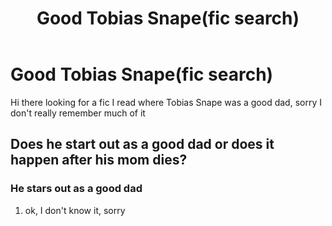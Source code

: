 #+TITLE: Good Tobias Snape(fic search)

* Good Tobias Snape(fic search)
:PROPERTIES:
:Author: princes0m
:Score: 4
:DateUnix: 1605330111.0
:DateShort: 2020-Nov-14
:FlairText: Misc
:END:
Hi there looking for a fic I read where Tobias Snape was a good dad, sorry I don't really remember much of it


** Does he start out as a good dad or does it happen after his mom dies?
:PROPERTIES:
:Author: karigan_g
:Score: 1
:DateUnix: 1605334406.0
:DateShort: 2020-Nov-14
:END:

*** He stars out as a good dad
:PROPERTIES:
:Author: princes0m
:Score: 1
:DateUnix: 1605334943.0
:DateShort: 2020-Nov-14
:END:

**** ok, I don't know it, sorry
:PROPERTIES:
:Author: karigan_g
:Score: 1
:DateUnix: 1605334999.0
:DateShort: 2020-Nov-14
:END:
